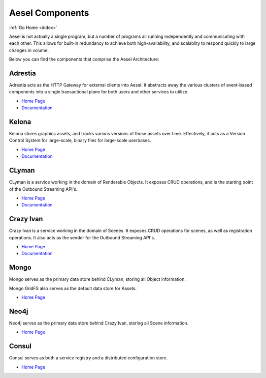 .. _components:

Aesel Components
================

:ref:`Go Home <index>`

Aesel is not actually a single program, but a number of programs all running independently
and communicating with each other.  This allows for built-in redundancy to achieve
both high-availability, and scalablity to respond quickly to large changes in volume.

Below you can find the components that comprise the Aesel Architecture:

Adrestia
--------

Adrestia acts as the HTTP Gateway for external clients into Aesel.  It abstracts
away the various clusters of event-based components into a single transactional
plane for both users and other services to utilize.

* `Home Page <https://github.com/AO-StreetArt/Adrestia>`__
* `Documentation <http://adrestia.readthedocs.io/en/latest/>`__

Kelona
------

Kelona stores graphics assets, and tracks various versions of those assets over
time.  Effectively, it acts as a Version Control System for large-scale, binary files
for large-scale userbases.

* `Home Page <https://github.com/AO-StreetArt/Kelona>`__
* `Documentation <http://kelona.readthedocs.io/en/latest/>`__

CLyman
------

CLyman is a service working in the domain of Renderable Objects.  It exposes CRUD
operations, and is the starting point of the Outbound Streaming API's.

* `Home Page <https://github.com/AO-StreetArt/CLyman>`__
* `Documentation <http://clyman.readthedocs.io/en/latest/index.html>`__

Crazy Ivan
----------

Crazy Ivan is a service working in the domain of Scenes.  It exposes CRUD operations for scenes,
as well as registration operations.  It also acts as the sender for the Outbound Streaming API's.

* `Home Page <https://github.com/AO-StreetArt/CrazyIvan>`__
* `Documentation <http://crazyivan.readthedocs.io/en/latest/index.html>`__

Mongo
-----

Mongo serves as the primary data store behind CLyman, storing all Object information.

Mongo GridFS also serves as the default data store for Assets.

* `Home Page <https://docs.mongodb.com/>`__

Neo4j
-----

Neo4j serves as the primary data store behind Crazy Ivan, storing all Scene information.

* `Home Page <https://neo4j.com/developer/get-started/>`__

Consul
------

Consul serves as both a service registry and a distributed configuration store.

* `Home Page <https://www.consul.io/>`__
